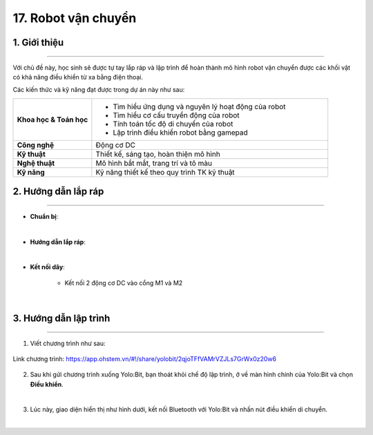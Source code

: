 17. Robot vận chuyển
=========

1. Giới thiệu
-----
-----------

Với chủ đề này, học sinh sẽ được tự tay lắp ráp và lập trình để hoàn thành mô hình robot vận chuyển được các khối vật có khả năng điều khiển từ xa bằng điện thoại. 

Các kiến thức và kỹ năng đạt được trong dự án này như sau: 

..  csv-table:: 
    :widths: 15, 45

    "**Khoa học & Toán học**", "- Tìm hiểu ứng dụng và nguyên lý hoạt động của robot 
    - Tìm hiểu cơ cấu truyền động của robot
    - Tính toán tốc độ di chuyển của robot
    - Lập trình điều khiển robot bằng gamepad"
    "**Công nghệ**", "Động cơ DC"
    "**Kỹ thuật**", "Thiết kế, sáng tạo, hoàn thiện mô hình"
    "**Nghệ thuật**", "Mô hình bắt mắt, trang trí và tô màu"
    "**Kỹ năng**", "Kỹ năng thiết kế theo quy trình TK kỹ thuật"


2. Hướng dẫn lắp ráp
----
--------

- **Chuẩn bị**: 

.. image:: images/robot_cao_cao.png
    :scale: 90%
    :align: center 
|

- **Hướng dẫn lắp ráp**:

.. raw:: html

    <iframe width="560" height="315" src="https://www.youtube.com/embed/Hxmi9zXZKUI?si=yWSKz0Y0ncQm6wrJ" title="YouTube video player" frameborder="0" allow="accelerometer; autoplay; clipboard-write; encrypted-media; gyroscope; picture-in-picture; web-share" referrerpolicy="strict-origin-when-cross-origin" allowfullscreen></iframe>
|
- **Kết nối dây**:

    + Kết nối 2 động cơ DC vào cổng M1 và M2

.. image:: images/robot_van_chuyen_5.png
    :scale: 90%
    :align: center 
|

3. Hướng dẫn lập trình
--------
--------

1. Viết chương trình như sau:

..  figure:: images/robot-van-chuyen.png
    :scale: 60%
    :align: center 

    Link chương trình: `<https://app.ohstem.vn/#!/share/yolobit/2qjoTFfVAMrVZJLs7GrWx0z20w6>`_

2. Sau khi gửi chương trình xuống Yolo:Bit, bạn thoát khỏi chế độ lập trình, ở về màn hình chính của Yolo:Bit và chọn **Điều khiển**. 

.. image:: images/robot_van_chuyen_3.png
    :scale: 90%
    :align: center 
|

3. Lúc này, giao diện hiển thị như hình dưới, kết nối Bluetooth với Yolo:Bit và nhấn nút điều khiển di chuyển. 

.. image:: images/robot_van_chuyen_4.png
    :scale: 90%
    :align: center 
|



